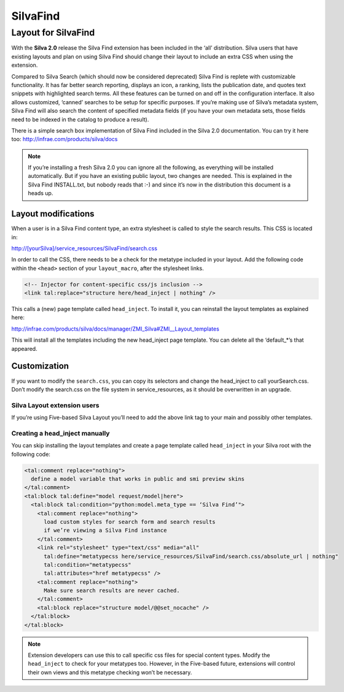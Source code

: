 SilvaFind
=========

Layout for SilvaFind
--------------------

With the **Silva 2.0** release the Silva Find extension has been
included in the ‘all’ distribution. Silva users that have existing
layouts and plan on using Silva Find should change their layout to
include an extra CSS when using the extension.

Compared to Silva Search (which should now be considered deprecated)
Silva Find is replete with customizable functionality. It has far
better search reporting, displays an icon, a ranking, lists the
publication date, and quotes text snippets with highlighted search
terms. All these features can be turned on and off in the
configuration interface. It also allows customized, ‘canned’ searches
to be setup for specific purposes. If you’re making use of Silva’s
metadata system, Silva Find will also search the content of specified
metadata fields (if you have your own metadata sets, those fields need
to be indexed in the catalog to produce a result).

There is a simple search box implementation of Silva Find included in
the Silva 2.0 documentation. You can try it here too:
http://infrae.com/products/silva/docs

.. note::

  If you’re installing a fresh Silva 2.0 you can ignore all the
  following, as everything will be installed automatically. But if you
  have an existing public layout, two changes are needed. This is
  explained in the Silva Find INSTALL.txt, but nobody reads that :-)
  and since it’s now in the distribution this document is a heads up.

Layout modifications
,,,,,,,,,,,,,,,,,,,,

When a user is in a Silva Find content type, an extra stylesheet is
called to style the search results. This CSS is located in:

http://[yourSilva]/service_resources/SilvaFind/search.css

In order to call the CSS, there needs to be a check for the metatype
included in your layout. Add the following code within the ``<head>``
section of your ``layout_macro``, after the stylesheet links.

.. code-block:: html

   <!-- Injector for content-specific css/js inclusion -->
   <link tal:replace="structure here/head_inject | nothing" />

This calls a (new) page template called ``head_inject``. To install
it, you can reinstall the layout templates as explained here:

http://infrae.com/products/silva/docs/manager/ZMI_Silva#ZMI__Layout_templates

This will install all the templates including the new head_inject page
template. You can delete all the ‘default_*’s that appeared.

Customization
,,,,,,,,,,,,,

If you want to modify the ``search.css``, you can copy its selectors
and change the head_inject to call yourSearch.css. Don’t modify the
search.css on the file system in service_resources, as it should be
overwritten in an upgrade.

Silva Layout extension users
++++++++++++++++++++++++++++

If you’re using Five-based Silva Layout you’ll need to add the above
link tag to your main and possibly other templates.

Creating a head_inject manually
+++++++++++++++++++++++++++++++

You can skip installing the layout templates and create a page
template called ``head_inject`` in your Silva root with the following
code:

.. code-block:: html

  <tal:comment replace="nothing">
    define a model variable that works in public and smi preview skins
  </tal:comment>
  <tal:block tal:define="model request/model|here">
    <tal:block tal:condition="python:model.meta_type == ‘Silva Find’">
      <tal:comment replace="nothing">
        load custom styles for search form and search results
        if we’re viewing a Silva Find instance
      </tal:comment>
      <link rel="stylesheet" type="text/css" media="all"
        tal:define="metatypecss here/service_resources/SilvaFind/search.css/absolute_url | nothing"
        tal:condition="metatypecss"
        tal:attributes="href metatypecss" />
      <tal:comment replace="nothing">
        Make sure search results are never cached.
      </tal:comment>    
      <tal:block replace="structure model/@@set_nocache" />
    </tal:block>
  </tal:block>

.. note::

   Extension developers can use this to call specific css files for
   special content types. Modify the ``head_inject`` to check for your
   metatypes too. However, in the Five-based future, extensions will
   control their own views and this metatype checking won’t be
   necessary.